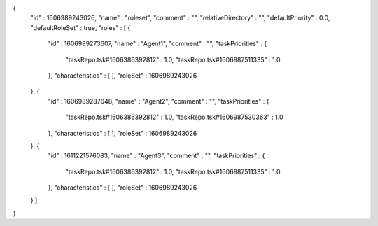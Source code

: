 {
  "id" : 1606989243026,
  "name" : "roleset",
  "comment" : "",
  "relativeDirectory" : "",
  "defaultPriority" : 0.0,
  "defaultRoleSet" : true,
  "roles" : [ {
    "id" : 1606989273607,
    "name" : "Agent1",
    "comment" : "",
    "taskPriorities" : {
      "taskRepo.tsk#1606386392812" : 1.0,
      "taskRepo.tsk#1606987511335" : 1.0
    },
    "characteristics" : [ ],
    "roleSet" : 1606989243026
  }, {
    "id" : 1606989287648,
    "name" : "Agent2",
    "comment" : "",
    "taskPriorities" : {
      "taskRepo.tsk#1606386392812" : 1.0,
      "taskRepo.tsk#1606987530363" : 1.0
    },
    "characteristics" : [ ],
    "roleSet" : 1606989243026
  }, {
    "id" : 1611221576083,
    "name" : "Agent3",
    "comment" : "",
    "taskPriorities" : {
      "taskRepo.tsk#1606386392812" : 1.0,
      "taskRepo.tsk#1606987511335" : 1.0
    },
    "characteristics" : [ ],
    "roleSet" : 1606989243026
  } ]
}